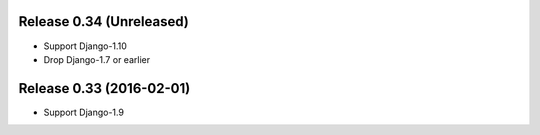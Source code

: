Release 0.34 (Unreleased)
=========================

- Support Django-1.10
- Drop Django-1.7 or earlier

Release 0.33 (2016-02-01)
=========================

- Support Django-1.9

